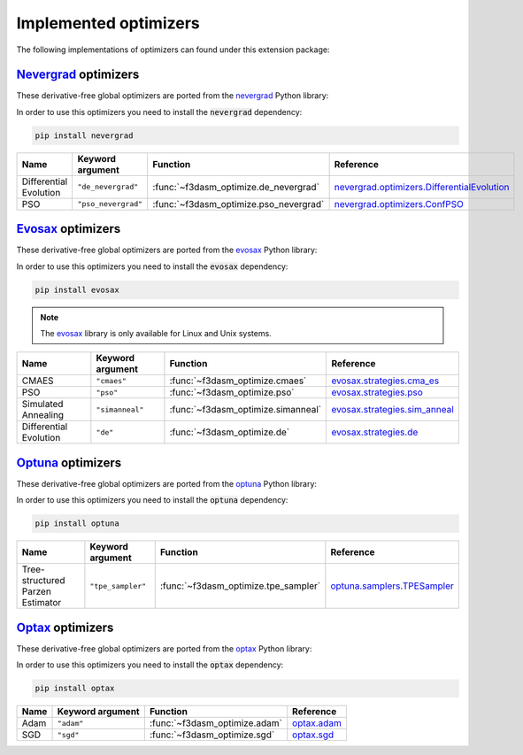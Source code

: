 .. _Nevergrad: https://facebookresearch.github.io/nevergrad/index.html
.. _EvoSax: https://github.com/RobertTLange/evosax


Implemented optimizers
======================

The following implementations of optimizers can found under this extension package: 


`Nevergrad`_ optimizers
^^^^^^^^^^^^^^^^^^^^^^^

These derivative-free global optimizers are ported from the `nevergrad <https://facebookresearch.github.io/nevergrad/index.html>`_ Python library:

In order to use this optimizers you need to install the :code:`nevergrad` dependency:

.. code-block:: bash

    pip install nevergrad

======================== ============================================================================================ ============================================= =============================================================================================================================================================
Name                     Keyword argument                                                                             Function                                      Reference
======================== ============================================================================================ ============================================= =============================================================================================================================================================
Differential Evolution   ``"de_nevergrad"``                                                                           :func:`~f3dasm_optimize.de_nevergrad`         `nevergrad.optimizers.DifferentialEvolution <https://facebookresearch.github.io/nevergrad/optimizers_ref.html#nevergrad.families.DifferentialEvolution>`_
PSO                      ``"pso_nevergrad"``                                                                          :func:`~f3dasm_optimize.pso_nevergrad`        `nevergrad.optimizers.ConfPSO <https://facebookresearch.github.io/nevergrad/optimizers_ref.html#nevergrad.families.ConfPSO>`_
======================== ============================================================================================ ============================================= =============================================================================================================================================================


`Evosax`_ optimizers
^^^^^^^^^^^^^^^^^^^^

These derivative-free global optimizers are ported from the `evosax <https://github.com/RobertTLange/evosax>`_ Python library:

In order to use this optimizers you need to install the :code:`evosax` dependency:

.. code-block:: bash

    pip install evosax

.. note::

    The `evosax <https://github.com/RobertTLange/evosax>`_ library is only available for Linux and Unix systems.

======================== ============================================================================================ ============================================= =============================================================================================================================================================
Name                     Keyword argument                                                                             Function                                      Reference
======================== ============================================================================================ ============================================= =============================================================================================================================================================
CMAES                    ``"cmaes"``                                                                                  :func:`~f3dasm_optimize.cmaes`                `evosax.strategies.cma_es <https://github.com/RobertTLange/evosax/blob/main/evosax/strategies/cma_es.py>`_
PSO                      ``"pso"``                                                                                    :func:`~f3dasm_optimize.pso`                  `evosax.strategies.pso <https://github.com/RobertTLange/evosax/blob/main/evosax/strategies/pso.py>`_
Simulated Annealing      ``"simanneal"``                                                                              :func:`~f3dasm_optimize.simanneal`            `evosax.strategies.sim_anneal <https://github.com/RobertTLange/evosax/blob/main/evosax/strategies/sim_anneal.py>`_
Differential Evolution   ``"de"``                                                                                     :func:`~f3dasm_optimize.de`                   `evosax.strategies.de <https://github.com/RobertTLange/evosax/blob/main/evosax/strategies/de.py>`_
======================== ============================================================================================ ============================================= =============================================================================================================================================================


`Optuna <https://optuna.readthedocs.io/en/stable/index.html>`_ optimizers
^^^^^^^^^^^^^^^^^^^^^^^^^^^^^^^^^^^^^^^^^^^^^^^^^^^^^^^^^^^^^^^^^^^^^^^^^^^^^^

These derivative-free global optimizers are ported from the `optuna <https://optuna.readthedocs.io/en/stable/index.html>`_ Python library:

In order to use this optimizers you need to install the :code:`optuna` dependency:

.. code-block:: bash

    pip install optuna

================================ ========================================================================= ============================================= ===========================================================================================================================================================================
Name                             Keyword argument                                                          Function                                      Reference
================================ ========================================================================= ============================================= ===========================================================================================================================================================================
Tree-structured Parzen Estimator ``"tpe_sampler"``                                                         :func:`~f3dasm_optimize.tpe_sampler`          `optuna.samplers.TPESampler <https://optuna.readthedocs.io/en/stable/reference/samplers/generated/optuna.samplers.TPESampler.html#optuna.samplers.TPESampler>`_
================================ ========================================================================= ============================================= ===========================================================================================================================================================================


`Optax <https://optax.readthedocs.io/en/latest/index.html>`_ optimizers
^^^^^^^^^^^^^^^^^^^^^^^^^^^^^^^^^^^^^^^^^^^^^^^^^^^^^^^^^^^^^^^^^^^^^^^^^^^^^^

These derivative-free global optimizers are ported from the `optax <https://optax.readthedocs.io/en/latest/index.html>`_ Python library:

In order to use this optimizers you need to install the :code:`optax` dependency:

.. code-block:: bash

    pip install optax


================================ ========================================================================= ============================================= ===========================================================================================================================================================================
Name                             Keyword argument                                                          Function                                      Reference
================================ ========================================================================= ============================================= ===========================================================================================================================================================================
Adam                             ``"adam"``                                                                :func:`~f3dasm_optimize.adam`                 `optax.adam <https://optax.readthedocs.io/en/latest/api/optimizers.html#optax.adam>`_
SGD                              ``"sgd"``                                                                 :func:`~f3dasm_optimize.sgd`                  `optax.sgd <https://optax.readthedocs.io/en/latest/api/optimizers.html#optax.sgd>`_
================================ ========================================================================= ============================================= ===========================================================================================================================================================================
